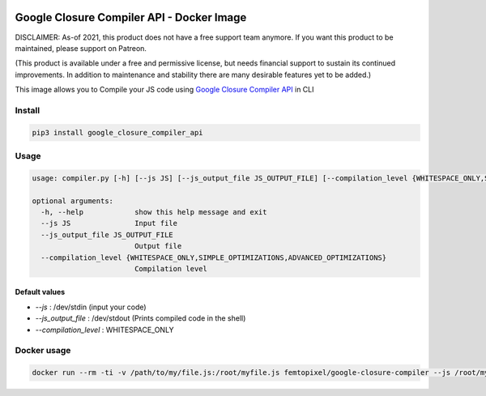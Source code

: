  .. image:: https://github.com/femtopixel/docker-google-closure-compiler-api/raw/master/logo.png
    :alt: latest release
    :target: http://github.com/femtopixel/docker-google-closure-compiler-api/releases

==========================================
Google Closure Compiler API - Docker Image
==========================================

.. image:: https://img.shields.io/github/release/femtopixel/docker-google-closure-compiler-api.svg
    :alt: latest release
    :target: http://github.com/femtopixel/docker-google-closure-compiler-api/releases
.. image:: https://img.shields.io/pypi/v/google-closure-compiler-api.svg
    :alt: PyPI version
    :target: https://pypi.org/project/google-closure-compiler-api/
.. image:: https://img.shields.io/docker/pulls/femtopixel/google-closure-compiler.svg
    :target: https://hub.docker.com/r/femtopixel/google-closure-compiler/
.. image:: https://img.shields.io/docker/stars/femtopixel/google-closure-compiler.svg
    :target: https://hub.docker.com/r/femtopixel/google-closure-compiler/
.. image:: https://github.com/jaymoulin/jaymoulin.github.io/raw/master/ppl.png
    :alt: PayPal donation
    :target: https://www.paypal.me/jaymoulin
.. image:: https://www.buymeacoffee.com/assets/img/custom_images/orange_img.png
     :alt: Buy me a coffee
     :target: https://www.buymeacoffee.com/jaymoulin
.. image:: https://badgen.net/badge/become/a%20patron/F96854
    :alt: Become a Patron
    :target: https://patreon.com/jaymoulin

DISCLAIMER: As-of 2021, this product does not have a free support team anymore. If you want this product to be maintained, please support on Patreon.


(This product is available under a free and permissive license, but needs financial support to sustain its continued improvements. In addition to maintenance and stability there are many desirable features yet to be added.)

This image allows you to Compile your JS code using `Google Closure Compiler API <https://developers.google.com/closure/compiler/>`_ in CLI

Install
=======

.. code::

    pip3 install google_closure_compiler_api

Usage
=====
.. code::

    usage: compiler.py [-h] [--js JS] [--js_output_file JS_OUTPUT_FILE] [--compilation_level {WHITESPACE_ONLY,SIMPLE_OPTIMIZATIONS,ADVANCED_OPTIMIZATIONS}]

    optional arguments:
      -h, --help            show this help message and exit
      --js JS               Input file
      --js_output_file JS_OUTPUT_FILE
                            Output file
      --compilation_level {WHITESPACE_ONLY,SIMPLE_OPTIMIZATIONS,ADVANCED_OPTIMIZATIONS}
                            Compilation level


Default values
--------------

- `--js` : /dev/stdin (input your code)
- `--js_output_file` : /dev/stdout (Prints compiled code in the shell)
- `--compilation_level` : WHITESPACE_ONLY

Docker usage
============

.. code::

    docker run --rm -ti -v /path/to/my/file.js:/root/myfile.js femtopixel/google-closure-compiler --js /root/myfile.js

